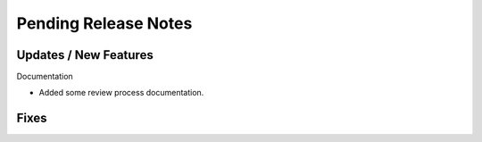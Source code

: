 Pending Release Notes
=====================


Updates / New Features
----------------------

Documentation

* Added some review process documentation.


Fixes
-----
